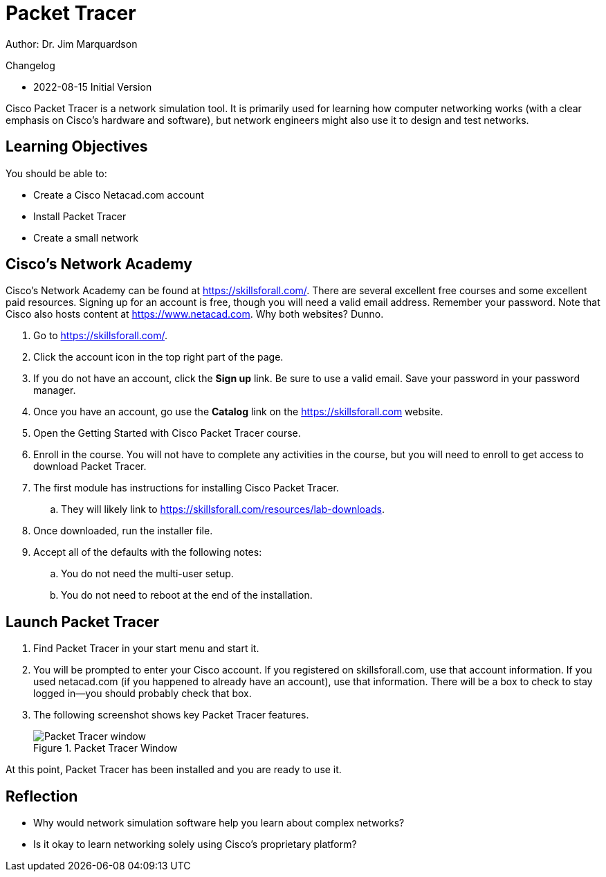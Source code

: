 = Packet Tracer

Author: Dr. Jim Marquardson

Changelog

* 2022-08-15 Initial Version

Cisco Packet Tracer is a network simulation tool. It is primarily used for learning how computer networking works (with a clear emphasis on Cisco's hardware and software), but network engineers might also use it to design and test networks.

== Learning Objectives

You should be able to:

* Create a Cisco Netacad.com account
* Install Packet Tracer
* Create a small network

== Cisco's Network Academy

Cisco's Network Academy can be found at https://skillsforall.com/. There are several excellent free courses and some excellent paid resources. Signing up for an account is free, though you will need a valid email address. Remember your password. Note that Cisco also hosts content at https://www.netacad.com. Why both websites? Dunno.

. Go to https://skillsforall.com/.
. Click the account icon in the top right part of the page.
. If you do not have an account, click the *Sign up* link. Be sure to use a valid email. Save your password in your password manager.
. Once you have an account, go use the *Catalog* link on the https://skillsforall.com website.
. Open the Getting Started with Cisco Packet Tracer course.
. Enroll in the course. You will not have to complete any activities in the course, but you will need to enroll to get access to download Packet Tracer.
. The first module has instructions for installing Cisco Packet Tracer.
.. They will likely link to https://skillsforall.com/resources/lab-downloads.
. Once downloaded, run the installer file.
. Accept all of the defaults with the following notes:
.. You do not need the multi-user setup.
.. You do not need to reboot at the end of the installation.

== Launch Packet Tracer

. Find Packet Tracer in your start menu and start it.
. You will be prompted to enter your Cisco account. If you registered on skillsforall.com, use that account information. If you used netacad.com (if you happened to already have an account), use that information. There will be a box to check to stay logged in--you should probably check that box.
. The following screenshot shows key Packet Tracer features.
+
.Packet Tracer Window
image::packet-tracer-interface.png[Packet Tracer window]

At this point, Packet Tracer has been installed and you are ready to use it.

== Reflection

* Why would network simulation software help you learn about complex networks?
* Is it okay to learn networking solely using Cisco's proprietary platform?